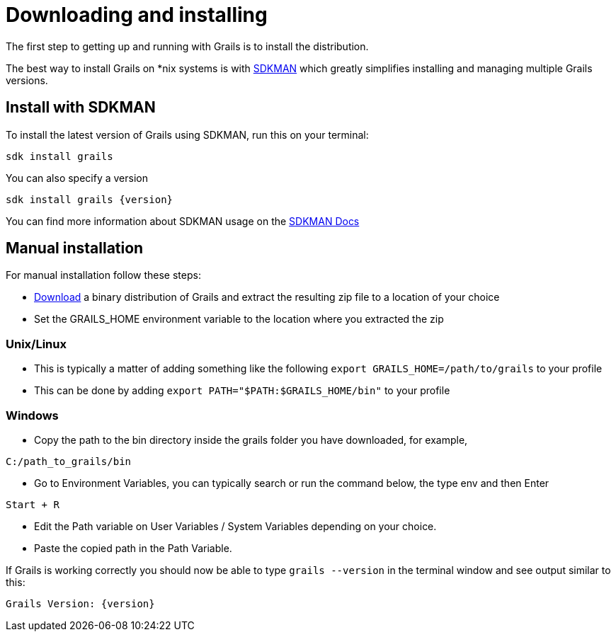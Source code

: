 = Downloading and installing

The first step to getting up and running with Grails is to install the distribution.

The best way to install Grails on *nix systems is with https://sdkman.io[SDKMAN] which greatly simplifies installing and managing multiple Grails versions.

== Install with SDKMAN

To install the latest version of Grails using SDKMAN, run this on your terminal:

[source,shell]
----
sdk install grails
----

You can also specify a version

[source,shell,subs="attributes+"]
----
sdk install grails {version}
----

You can find more information about SDKMAN usage on the https://sdkman.io/usage[SDKMAN Docs]

== Manual installation

For manual installation follow these steps:

* https://github.com/grails/grails-core/releases[Download] a binary distribution of Grails and extract the resulting zip file to a location of your choice
* Set the GRAILS_HOME environment variable to the location where you extracted the zip

=== Unix/Linux
** This is typically a matter of adding something like the following `export GRAILS_HOME=/path/to/grails` to your profile
** This can be done by adding `export PATH="$PATH:$GRAILS_HOME/bin"` to your profile

=== Windows
** Copy the path to the bin directory inside the grails folder you have downloaded, for example, 

----
C:/path_to_grails/bin
----

** Go to Environment Variables, you can typically search or run the command below, the type env and then Enter

----
Start + R
----

** Edit the Path variable on User Variables / System Variables depending on your choice.
** Paste the copied path in the Path Variable.

If Grails is working correctly you should now be able to type `grails --version` in the terminal window and see output similar to this:

[source,groovy,subs="attributes+"]
----
Grails Version: {version}
----

